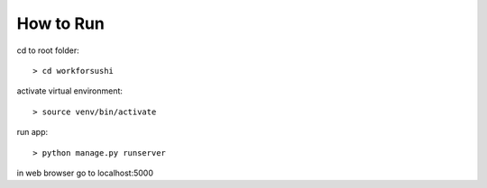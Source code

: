 How to Run
============

cd to root folder::

> cd workforsushi

activate virtual environment::

> source venv/bin/activate

run app::

> python manage.py runserver

in web browser go to localhost:5000



